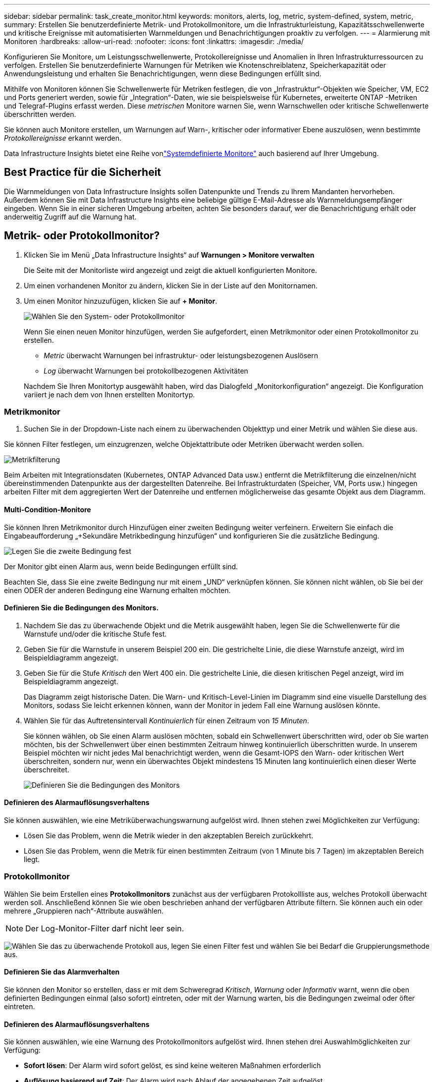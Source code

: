 ---
sidebar: sidebar 
permalink: task_create_monitor.html 
keywords: monitors, alerts, log, metric, system-defined, system, metric, 
summary: Erstellen Sie benutzerdefinierte Metrik- und Protokollmonitore, um die Infrastrukturleistung, Kapazitätsschwellenwerte und kritische Ereignisse mit automatisierten Warnmeldungen und Benachrichtigungen proaktiv zu verfolgen. 
---
= Alarmierung mit Monitoren
:hardbreaks:
:allow-uri-read: 
:nofooter: 
:icons: font
:linkattrs: 
:imagesdir: ./media/


[role="lead"]
Konfigurieren Sie Monitore, um Leistungsschwellenwerte, Protokollereignisse und Anomalien in Ihren Infrastrukturressourcen zu verfolgen. Erstellen Sie benutzerdefinierte Warnungen für Metriken wie Knotenschreiblatenz, Speicherkapazität oder Anwendungsleistung und erhalten Sie Benachrichtigungen, wenn diese Bedingungen erfüllt sind.

Mithilfe von Monitoren können Sie Schwellenwerte für Metriken festlegen, die von „Infrastruktur“-Objekten wie Speicher, VM, EC2 und Ports generiert werden, sowie für „Integration“-Daten, wie sie beispielsweise für Kubernetes, erweiterte ONTAP -Metriken und Telegraf-Plugins erfasst werden.  Diese _metrischen_ Monitore warnen Sie, wenn Warnschwellen oder kritische Schwellenwerte überschritten werden.

Sie können auch Monitore erstellen, um Warnungen auf Warn-, kritischer oder informativer Ebene auszulösen, wenn bestimmte _Protokollereignisse_ erkannt werden.

Data Infrastructure Insights bietet eine Reihe vonlink:task_system_monitors.html["Systemdefinierte Monitore"] auch basierend auf Ihrer Umgebung.



== Best Practice für die Sicherheit

Die Warnmeldungen von Data Infrastructure Insights sollen Datenpunkte und Trends zu Ihrem Mandanten hervorheben. Außerdem können Sie mit Data Infrastructure Insights eine beliebige gültige E-Mail-Adresse als Warnmeldungsempfänger eingeben.  Wenn Sie in einer sicheren Umgebung arbeiten, achten Sie besonders darauf, wer die Benachrichtigung erhält oder anderweitig Zugriff auf die Warnung hat.



== Metrik- oder Protokollmonitor?

. Klicken Sie im Menü „Data Infrastructure Insights“ auf *Warnungen > Monitore verwalten*
+
Die Seite mit der Monitorliste wird angezeigt und zeigt die aktuell konfigurierten Monitore.

. Um einen vorhandenen Monitor zu ändern, klicken Sie in der Liste auf den Monitornamen.
. Um einen Monitor hinzuzufügen, klicken Sie auf *+ Monitor*.
+
image:Monitor_log_or_metric.png["Wählen Sie den System- oder Protokollmonitor"]

+
Wenn Sie einen neuen Monitor hinzufügen, werden Sie aufgefordert, einen Metrikmonitor oder einen Protokollmonitor zu erstellen.

+
** _Metric_ überwacht Warnungen bei infrastruktur- oder leistungsbezogenen Auslösern
** _Log_ überwacht Warnungen bei protokollbezogenen Aktivitäten


+
Nachdem Sie Ihren Monitortyp ausgewählt haben, wird das Dialogfeld „Monitorkonfiguration“ angezeigt.  Die Konfiguration variiert je nach dem von Ihnen erstellten Monitortyp.





=== Metrikmonitor

. Suchen Sie in der Dropdown-Liste nach einem zu überwachenden Objekttyp und einer Metrik und wählen Sie diese aus.


Sie können Filter festlegen, um einzugrenzen, welche Objektattribute oder Metriken überwacht werden sollen.

image:MonitorMetricFilter.png["Metrikfilterung"]

Beim Arbeiten mit Integrationsdaten (Kubernetes, ONTAP Advanced Data usw.) entfernt die Metrikfilterung die einzelnen/nicht übereinstimmenden Datenpunkte aus der dargestellten Datenreihe. Bei Infrastrukturdaten (Speicher, VM, Ports usw.) hingegen arbeiten Filter mit dem aggregierten Wert der Datenreihe und entfernen möglicherweise das gesamte Objekt aus dem Diagramm.



==== Multi-Condition-Monitore

Sie können Ihren Metrikmonitor durch Hinzufügen einer zweiten Bedingung weiter verfeinern. Erweitern Sie einfach die Eingabeaufforderung „+Sekundäre Metrikbedingung hinzufügen“ und konfigurieren Sie die zusätzliche Bedingung.

image:multi-condition_monitor_second_condition.png["Legen Sie die zweite Bedingung fest"]

Der Monitor gibt einen Alarm aus, wenn beide Bedingungen erfüllt sind.

Beachten Sie, dass Sie eine zweite Bedingung nur mit einem „UND“ verknüpfen können. Sie können nicht wählen, ob Sie bei der einen ODER der anderen Bedingung eine Warnung erhalten möchten.



==== Definieren Sie die Bedingungen des Monitors.

. Nachdem Sie das zu überwachende Objekt und die Metrik ausgewählt haben, legen Sie die Schwellenwerte für die Warnstufe und/oder die kritische Stufe fest.
. Geben Sie für die Warnstufe in unserem Beispiel 200 ein.  Die gestrichelte Linie, die diese Warnstufe anzeigt, wird im Beispieldiagramm angezeigt.
. Geben Sie für die Stufe _Kritisch_ den Wert 400 ein.  Die gestrichelte Linie, die diesen kritischen Pegel anzeigt, wird im Beispieldiagramm angezeigt.
+
Das Diagramm zeigt historische Daten.  Die Warn- und Kritisch-Level-Linien im Diagramm sind eine visuelle Darstellung des Monitors, sodass Sie leicht erkennen können, wann der Monitor in jedem Fall eine Warnung auslösen könnte.

. Wählen Sie für das Auftretensintervall _Kontinuierlich_ für einen Zeitraum von _15 Minuten_.
+
Sie können wählen, ob Sie einen Alarm auslösen möchten, sobald ein Schwellenwert überschritten wird, oder ob Sie warten möchten, bis der Schwellenwert über einen bestimmten Zeitraum hinweg kontinuierlich überschritten wurde.  In unserem Beispiel möchten wir nicht jedes Mal benachrichtigt werden, wenn die Gesamt-IOPS den Warn- oder kritischen Wert überschreiten, sondern nur, wenn ein überwachtes Objekt mindestens 15 Minuten lang kontinuierlich einen dieser Werte überschreitet.

+
image:Monitor_metric_conditions.png["Definieren Sie die Bedingungen des Monitors"]





==== Definieren des Alarmauflösungsverhaltens

Sie können auswählen, wie eine Metriküberwachungswarnung aufgelöst wird.  Ihnen stehen zwei Möglichkeiten zur Verfügung:

* Lösen Sie das Problem, wenn die Metrik wieder in den akzeptablen Bereich zurückkehrt.
* Lösen Sie das Problem, wenn die Metrik für einen bestimmten Zeitraum (von 1 Minute bis 7 Tagen) im akzeptablen Bereich liegt.




=== Protokollmonitor

Wählen Sie beim Erstellen eines *Protokollmonitors* zunächst aus der verfügbaren Protokollliste aus, welches Protokoll überwacht werden soll.  Anschließend können Sie wie oben beschrieben anhand der verfügbaren Attribute filtern.  Sie können auch ein oder mehrere „Gruppieren nach“-Attribute auswählen.


NOTE: Der Log-Monitor-Filter darf nicht leer sein.

image:Monitor_Group_By_Example.png["Wählen Sie das zu überwachende Protokoll aus, legen Sie einen Filter fest und wählen Sie bei Bedarf die Gruppierungsmethode aus."]



==== Definieren Sie das Alarmverhalten

Sie können den Monitor so erstellen, dass er mit dem Schweregrad _Kritisch_, _Warnung_ oder _Informativ_ warnt, wenn die oben definierten Bedingungen einmal (also sofort) eintreten, oder mit der Warnung warten, bis die Bedingungen zweimal oder öfter eintreten.



==== Definieren des Alarmauflösungsverhaltens

Sie können auswählen, wie eine Warnung des Protokollmonitors aufgelöst wird.  Ihnen stehen drei Auswahlmöglichkeiten zur Verfügung:

* *Sofort lösen*: Der Alarm wird sofort gelöst, es sind keine weiteren Maßnahmen erforderlich
* *Auflösung basierend auf Zeit*: Der Alarm wird nach Ablauf der angegebenen Zeit aufgelöst
* *Auflösung basierend auf Protokolleintrag*: Der Alarm wird aufgelöst, wenn eine nachfolgende Protokollaktivität aufgetreten ist.  Beispielsweise wenn ein Objekt als „verfügbar“ protokolliert wird.


image:Monitor_log_monitor_resolution.png["Alarmauflösung"]



=== Anomalieerkennungsmonitor

. Suchen Sie in der Dropdown-Liste nach einem zu überwachenden Objekttyp und einer Metrik und wählen Sie diese aus.


Sie können Filter festlegen, um einzugrenzen, welche Objektattribute oder Metriken überwacht werden sollen.

image:AnomalyDetectionMonitorMetricChoosing.png["Metrikfilterung zur Anomalieerkennung"]



==== Definieren Sie die Bedingungen des Monitors.

. Nachdem Sie das zu überwachende Objekt und die Metrik ausgewählt haben, legen Sie die Bedingungen fest, unter denen eine Anomalie erkannt wird.
+
** Wählen Sie, ob eine Anomalie erkannt werden soll, wenn die gewählte Metrik die vorhergesagten Grenzen *überschreitet*, *unterschreitet* oder *über oder unterschreitet*.
** Stellen Sie die *Empfindlichkeit* der Erkennung ein.  *Niedrig* (weniger Anomalien werden erkannt), *Mittel* oder *Hoch* (mehr Anomalien werden erkannt).
** Stellen Sie die Warnungen auf *Warnung* oder *Kritisch* ein.
** Bei Bedarf können Sie das Rauschen reduzieren und Anomalien ignorieren, wenn die gewählte Metrik unter einem von Ihnen festgelegten Schwellenwert liegt.




image:AnomalyDetectionMonitorDefineConditions.png["Definieren der Bedingungen zum Auslösen einer Anomalieerkennung"]



=== Benachrichtigungstyp und Empfänger auswählen

Im Abschnitt „Teambenachrichtigung(en) einrichten“ können Sie auswählen, ob Ihr Team per E-Mail oder Webhook benachrichtigt werden soll.

image:Webhook_Choose_Monitor_Notification.png["Wählen Sie eine Benachrichtigungsmethode"]

*Benachrichtigung per E-Mail:*

Geben Sie die E-Mail-Empfänger für Warnbenachrichtigungen an.  Bei Bedarf können Sie für Warnungen oder kritische Alarme unterschiedliche Empfänger auswählen.

image:email_monitor_alerts.png["Empfänger von E-Mail-Benachrichtigungen"]

*Alarmierung per Webhook:*

Geben Sie den/die Webhook(s) für Warnbenachrichtigungen an.  Bei Bedarf können Sie verschiedene Webhooks für Warnungen oder kritische Alarme auswählen.

image:Webhook_Monitor_Notifications.png["Webhook-Warnung"]


NOTE: ONTAP Data Collector-Benachrichtigungen haben Vorrang vor allen spezifischen Monitor-Benachrichtigungen, die für den Cluster/Data Collector relevant sind.  Die Empfängerliste, die Sie für den Datensammler selbst festlegen, erhält die Warnungen des Datensammlers.  Wenn keine aktiven Datensammlerwarnungen vorliegen, werden vom Monitor generierte Warnungen an bestimmte Monitorempfänger gesendet.



=== Festlegen von Korrekturmaßnahmen oder zusätzlichen Informationen

Sie können eine optionale Beschreibung sowie zusätzliche Erkenntnisse und/oder Korrekturmaßnahmen hinzufügen, indem Sie den Abschnitt *Warnungsbeschreibung hinzufügen* ausfüllen.  Die Beschreibung kann bis zu 1024 Zeichen lang sein und wird mit der Warnung gesendet.  Das Feld „Erkenntnisse/Korrekturmaßnahmen“ kann bis zu 67.000 Zeichen umfassen und wird im Zusammenfassungsbereich der Zielseite der Warnung angezeigt.

In diesen Feldern können Sie Notizen, Links oder Schritte zur Korrektur oder anderweitigen Bearbeitung der Warnung angeben.

Sie können einer Alarmbeschreibung jedes beliebige Objektattribut (z. B. den Speichernamen) als Parameter hinzufügen.  Sie können beispielsweise Parameter für den Volumenamen und den Speichernamen in einer Beschreibung wie folgt festlegen: „Hohe Latenz für Volume: _%%relatedObject.volume.name%%_, Speicher: _%%relatedObject.storage.name%%_“.

image:Monitors_Alert_Description.png["Korrekturmaßnahmen und Beschreibung der Warnung"]



=== Speichern Sie Ihren Monitor

. Falls gewünscht, können Sie eine Beschreibung des Monitors hinzufügen.
. Geben Sie dem Monitor einen aussagekräftigen Namen und klicken Sie auf *Speichern*.
+
Ihr neuer Monitor wird der Liste der aktiven Monitore hinzugefügt.





== Monitorliste

Auf der Seite „Monitor“ werden die aktuell konfigurierten Monitore aufgelistet und Folgendes angezeigt:

* Monitorname
* Status
* Überwachtes Objekt/Metrik
* Bedingungen des Monitors


Sie können die Überwachung eines Objekttyps vorübergehend anhalten, indem Sie auf das Menü rechts neben dem Monitor klicken und *Pause* auswählen.  Wenn Sie bereit sind, die Überwachung fortzusetzen, klicken Sie auf *Fortsetzen*.

Sie können einen Monitor kopieren, indem Sie im Menü *Duplizieren* auswählen.  Anschließend können Sie den neuen Monitor modifizieren und Objekt/Metrik, Filter, Bedingungen, E-Mail-Empfänger usw. ändern.

Wenn ein Monitor nicht mehr benötigt wird, können Sie ihn löschen, indem Sie im Menü *Löschen* auswählen.



== Monitorgruppen

Durch Gruppieren können Sie zusammengehörige Monitore anzeigen und verwalten.  Sie können beispielsweise eine Monitorgruppe speziell für den Speicher Ihres Mandanten einrichten oder Monitore, die für eine bestimmte Empfängerliste relevant sind.

image:Monitors_GroupList.png["Monitorgruppierung"]

Die folgenden Monitorgruppen werden angezeigt.  Die Anzahl der in einer Gruppe enthaltenen Monitore wird neben dem Gruppennamen angezeigt.

* *Alle Monitore* listet alle Monitore auf.
* *Benutzerdefinierte Monitore* listet alle vom Benutzer erstellten Monitore auf.
* *Angehaltene Monitore* listet alle Systemmonitore auf, die von Data Infrastructure Insights angehalten wurden.
* Data Infrastructure Insights zeigt auch eine Reihe von *System Monitor Groups* an, die eine oder mehrere Gruppen vonlink:task_system_monitors.html["systemdefinierte Monitore"] , einschließlich ONTAP -Infrastruktur- und Workload-Monitoren.



NOTE: Benutzerdefinierte Monitore können angehalten, fortgesetzt, gelöscht oder in eine andere Gruppe verschoben werden.  Systemdefinierte Monitore können angehalten und fortgesetzt, aber nicht gelöscht oder verschoben werden.



=== Hängende Monitore

Diese Gruppe wird nur angezeigt, wenn Data Infrastructure Insights einen oder mehrere Monitore angehalten hat.  Ein Monitor kann ausgesetzt werden, wenn er übermäßig viele oder kontinuierliche Warnungen generiert.  Wenn es sich bei dem Monitor um einen benutzerdefinierten Monitor handelt, ändern Sie die Bedingungen, um die kontinuierliche Alarmierung zu verhindern, und setzen Sie den Monitor dann fort.  Der Monitor wird aus der Gruppe „Angehaltene Monitore“ entfernt, wenn das Problem, das zur Anhaltung geführt hat, behoben ist.



=== Systemdefinierte Monitore

Diese Gruppen zeigen die von Data Infrastructure Insights bereitgestellten Monitore an, sofern Ihre Umgebung die von den Monitoren benötigten Geräte und/oder Protokollverfügbarkeit enthält.

Systemdefinierte Monitore können nicht geändert, in eine andere Gruppe verschoben oder gelöscht werden.  Sie können jedoch einen Systemmonitor duplizieren und das Duplikat ändern oder verschieben.

Systemmonitore können Monitore für die ONTAP Infrastruktur (Speicher, Volume usw.) oder Workloads (d. h. Protokollmonitore) oder andere Gruppen umfassen.  NetApp wertet ständig die Kundenbedürfnisse und Produktfunktionen aus und aktualisiert oder ergänzt Systemmonitore und -gruppen nach Bedarf.



=== Benutzerdefinierte Monitorgruppen

Sie können Ihre eigenen Gruppen erstellen, um Monitore entsprechend Ihren Anforderungen zu enthalten.  Beispielsweise möchten Sie möglicherweise eine Gruppe für alle Ihre speicherbezogenen Monitore.

Um eine neue benutzerdefinierte Monitorgruppe zu erstellen, klicken Sie auf die Schaltfläche *"+" Neue Monitorgruppe erstellen*.  Geben Sie einen Namen für die Gruppe ein und klicken Sie auf *Gruppe erstellen*.  Es wird eine leere Gruppe mit diesem Namen erstellt.

Um Monitore zur Gruppe hinzuzufügen, gehen Sie zur Gruppe „Alle Monitore“ (empfohlen) und führen Sie einen der folgenden Schritte aus:

* Um einen einzelnen Monitor hinzuzufügen, klicken Sie auf das Menü rechts neben dem Monitor und wählen Sie _Zur Gruppe hinzufügen_.  Wählen Sie die Gruppe aus, zu der der Monitor hinzugefügt werden soll.
* Klicken Sie auf den Monitornamen, um die Bearbeitungsansicht des Monitors zu öffnen, und wählen Sie im Abschnitt _Mit einer Monitorgruppe verknüpfen_ eine Gruppe aus.
+
image:Monitors_AssociateToGroup.png["Mit Gruppe verknüpfen"]



Entfernen Sie Monitore, indem Sie auf eine Gruppe klicken und im Menü „Aus Gruppe entfernen“ auswählen.  Sie können keine Monitore aus der Gruppe „Alle Monitore“ oder „Benutzerdefinierte Monitore“ entfernen.  Um einen Monitor aus diesen Gruppen zu löschen, müssen Sie den Monitor selbst löschen.


NOTE: Durch das Entfernen eines Monitors aus einer Gruppe wird der Monitor nicht aus Data Infrastructure Insights gelöscht.  Um einen Monitor vollständig zu entfernen, wählen Sie den Monitor aus und klicken Sie auf _Löschen_.  Dadurch wird es auch aus der Gruppe entfernt, zu der es gehörte, und steht keinem Benutzer mehr zur Verfügung.

Sie können einen Monitor auf die gleiche Weise auch in eine andere Gruppe verschieben, indem Sie _In Gruppe verschieben_ auswählen.

Um alle Monitore einer Gruppe gleichzeitig anzuhalten oder fortzusetzen, wählen Sie das Menü für die Gruppe aus und klicken Sie auf _Pause_ oder _Fortsetzen_.

Verwenden Sie dasselbe Menü, um eine Gruppe umzubenennen oder zu löschen.  Durch das Löschen einer Gruppe werden die Monitore nicht aus Data Infrastructure Insights gelöscht. Sie sind weiterhin unter „Alle Monitore“ verfügbar.

image:Monitors_PauseGroup.png["Eine Gruppe pausieren"]



== Systemdefinierte Monitore

Data Infrastructure Insights umfasst eine Reihe systemdefinierter Monitore für Metriken und Protokolle.  Die verfügbaren Systemmonitore hängen von den auf Ihrem Mandanten vorhandenen Datensammlern ab.  Aus diesem Grund können sich die in Data Infrastructure Insights verfügbaren Monitore ändern, wenn Datensammler hinzugefügt oder ihre Konfigurationen geändert werden.

Sehen Sie sich dielink:task_system_monitors.html["Systemdefinierte Monitore"] Seite mit Beschreibungen der in Data Infrastructure Insights enthaltenen Monitore.



=== Weitere Informationen

* link:task_view_and_manage_alerts.html["Anzeigen und Verwerfen von Warnungen"]


